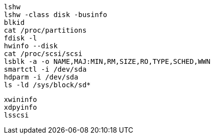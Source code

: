 

----
lshw
lshw -class disk -businfo
blkid
cat /proc/partitions
fdisk -l 
hwinfo --disk
cat /proc/scsi/scsi
lsblk -a -o NAME,MAJ:MIN,RM,SIZE,RO,TYPE,SCHED,WWN
smartctl -i /dev/sda
hdparm -i /dev/sda
ls -ld /sys/block/sd*

----

----

xwininfo
xdpyinfo
lsscsi
----
